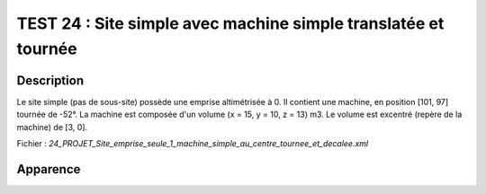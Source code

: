 ================================================================
TEST 24 : Site simple avec machine simple translatée et tournée
================================================================

**Description**
+++++++++++++++

Le site simple (pas de sous-site) possède une emprise altimétrisée à 0.
Il contient une machine, en position [101, 97] tournée de -52°. La machine est composée d'un volume (x = 15, y = 10, z = 13) m3. Le volume est excentré (repère de la machine) de [3, 0].

Fichier : *24_PROJET_Site_emprise_seule_1_machine_simple_au_centre_tournee_et_decalee.xml*

**Apparence**
+++++++++++++

.. image:: /_static/images/tests/Img_24.jpeg
   :height: 287
   :width: 512
